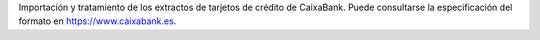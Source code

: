 Importación y tratamiento de los extractos de tarjetos de crédito de CaixaBank.
Puede consultarse la especificación del formato en https://www.caixabank.es.
